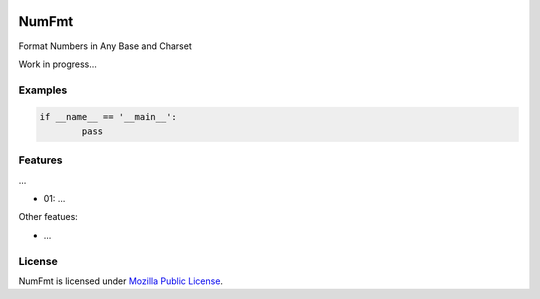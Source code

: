 
.. image:: https://img.shields.io/pypi/v/CRCx.svg
	:target: https://pypi.python.org/pypi/numfmt

.. image:: https://img.shields.io/pypi/l/CRCx
	:target: https://spdx.org/licenses/MPL-2.0.html

.. image:: https://img.shields.io/pypi/pyversions/CRCx.svg
	:target: https://pypi.python.org/pypi/numfmt


NumFmt
=======

Format Numbers in Any Base and Charset

Work in progress...

Examples
----------

..
	Because GitHub doesn't support the include directive the source of
	scripts/examples/simple_tcp_server.py has been copied to this file.

.. code:: python


	if __name__ == '__main__':
		pass



Features
--------

...

* 01: ...

Other featues:

* ...

License
-------

NumFmt is licensed under `Mozilla Public License`_.

.. External References:
.. _GitHub: https://github.com/technikker/numfmt
.. _Mozilla Public License: https://github.com/technikker/numfmt/blob/master/LICENCE
